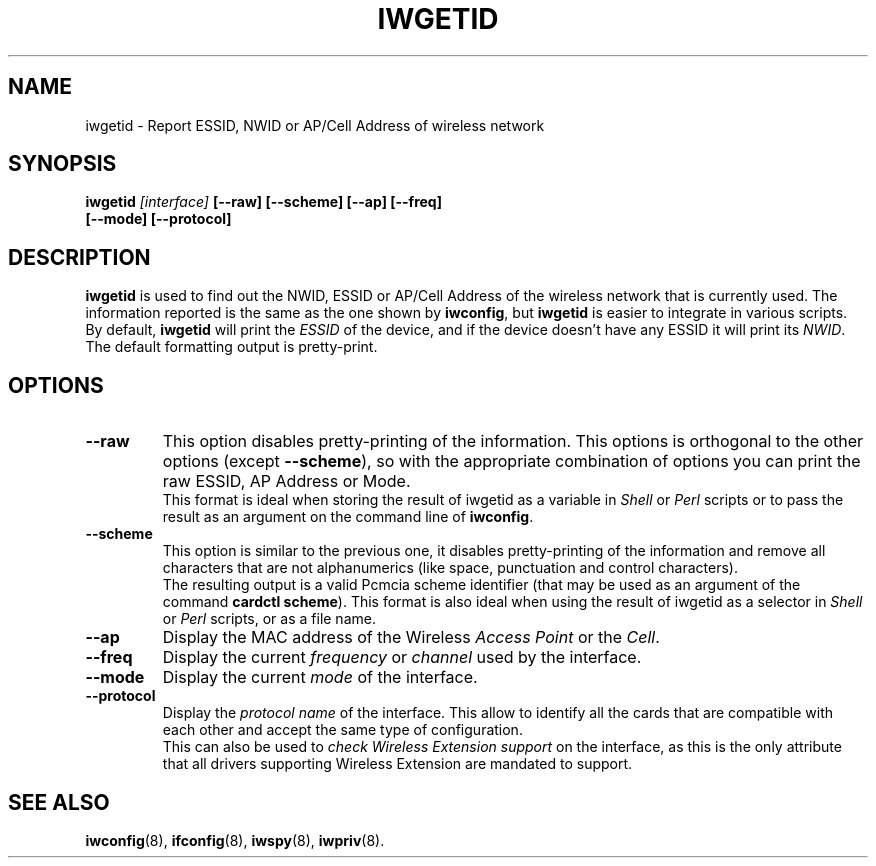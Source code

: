 .\" Guus Sliepen - 2001
.\" Completed and fixed up by Jean Tourrilhes - 2002-2003
.\" iwgetid.8
.\"
.TH IWGETID 8 "02 December 2003" "wireless-tools" "Linux Programmer's Manual"
.\"
.\" NAME part
.\"
.SH NAME
iwgetid \- Report ESSID, NWID or AP/Cell Address of wireless network
.\"
.\" SYNOPSIS part
.\"
.SH SYNOPSIS
.BI "iwgetid " [interface] " [--raw] [--scheme] [--ap] [--freq]"
.br
.BI "                   [--mode] [--protocol]
.br
.\"
.\" DESCRIPTION part
.\"
.SH DESCRIPTION
.B iwgetid
is used to find out the NWID, ESSID or AP/Cell Address of the wireless
network that is currently used. The information reported is the same
as the one shown by
.BR iwconfig ", but " iwgetid
is easier to integrate in various scripts.
.br
By default,
.B iwgetid
will print the
.I ESSID
of the device, and if the device doesn't have any ESSID it will print
its
.IR NWID .
.br
The default formatting output is pretty-print.
.\"
.\" OPTIONS part
.\"
.SH OPTIONS
.TP
.B --raw
This option disables pretty-printing of the information. This options
is orthogonal to the other options (except
.BR --scheme ),
so with the appropriate combination of options you can print the raw
ESSID, AP Address or Mode.
.br
This format is ideal when storing the result of iwgetid as a
variable in
.I Shell
or
.I Perl
scripts or to pass the result as an argument on the command line of
.BR iwconfig .
.TP
.B --scheme
This option is similar to the previous one, it disables
pretty-printing of the information and remove all characters that are
not alphanumerics (like space, punctuation and control characters).
.br
The resulting output is a valid Pcmcia scheme identifier (that may be
used as an argument of the command
.BR "cardctl scheme" ).
This format is also ideal when using the result of iwgetid as a
selector in
.I Shell
or
.I Perl
scripts, or as a file name.
.TP
.B --ap
Display the MAC address of the Wireless
.I Access Point
or the
.IR Cell .
.TP
.B --freq
Display the current
.I frequency
or
.I channel
used by the interface.
.TP
.B --mode
Display the current
.I mode
of the interface.
.TP
.B --protocol
Display the
.I protocol name
of the interface. This allow to identify all the cards that are
compatible with each other and accept the same type of
configuration.
.br
This can also be used to
.I check Wireless Extension support
on the interface, as this is the only attribute that all drivers
supporting Wireless Extension are mandated to support.
.\"
.\" SEE ALSO part
.\"
.SH SEE ALSO
.BR iwconfig (8),
.BR ifconfig (8),
.BR iwspy (8),
.BR iwpriv (8).
